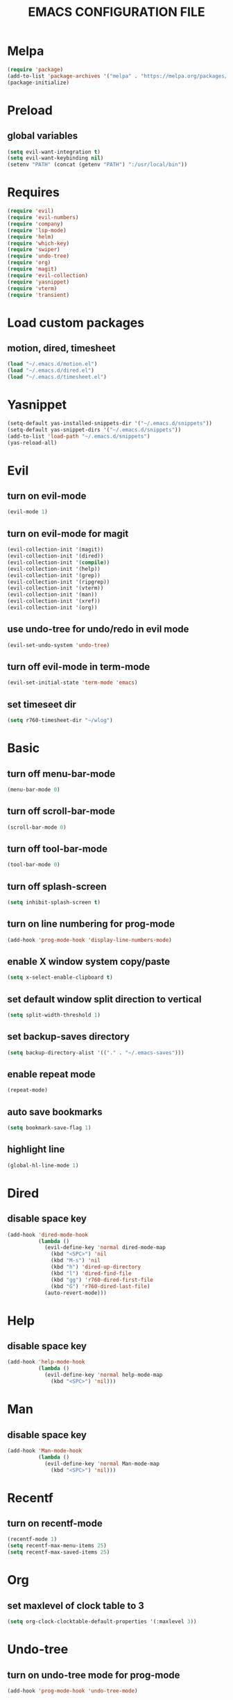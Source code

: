 # -*- mode: org -*
#+title:  EMACS CONFIGURATION FILE

* Melpa
#+BEGIN_SRC emacs-lisp
  (require 'package)
  (add-to-list 'package-archives '("melpa" . "https://melpa.org/packages/") t)
  (package-initialize)
#+END_SRC

* Preload
** global variables
#+BEGIN_SRC emacs-lisp
  (setq evil-want-integration t)
  (setq evil-want-keybinding nil)
  (setenv "PATH" (concat (getenv "PATH") ":/usr/local/bin"))
#+END_SRC

* Requires
#+BEGIN_SRC emacs-lisp
  (require 'evil)
  (require 'evil-numbers)
  (require 'company)
  (require 'lsp-mode)
  (require 'helm)
  (require 'which-key)
  (require 'swiper)
  (require 'undo-tree)
  (require 'org)
  (require 'magit)
  (require 'evil-collection)
  (require 'yasnippet)
  (require 'vterm)
  (require 'transient)
#+END_SRC

* Load custom packages
** motion, dired, timesheet
#+BEGIN_SRC emacs-lisp
  (load "~/.emacs.d/motion.el")
  (load "~/.emacs.d/dired.el")
  (load "~/.emacs.d/timesheet.el")
#+END_SRC

#+END_SRC

* Yasnippet
#+BEGIN_SRC emacs-lisp
  (setq-default yas-installed-snippets-dir '("~/.emacs.d/snippets"))
  (setq-default yas-snippet-dirs '("~/.emacs.d/snippets"))
  (add-to-list 'load-path "~/.emacs.d/snippets")
  (yas-reload-all)
#+END_SRC

* Evil 
** turn on evil-mode
#+BEGIN_SRC emacs-lisp
  (evil-mode 1)
#+END_SRC

** turn on evil-mode for magit
#+BEGIN_SRC emacs-lisp
  (evil-collection-init '(magit))
  (evil-collection-init '(dired))
  (evil-collection-init '(compile))
  (evil-collection-init '(help))
  (evil-collection-init '(grep))
  (evil-collection-init '(ripgrep))
  (evil-collection-init '(vterm))
  (evil-collection-init '(man))
  (evil-collection-init '(xref))
  (evil-collection-init '(org))
#+END_SRC

** use undo-tree for undo/redo in evil mode
#+BEGIN_SRC emacs-lisp
  (evil-set-undo-system 'undo-tree)
#+END_SRC

** turn off evil-mode in term-mode
#+BEGIN_SRC emacs-lisp
  (evil-set-initial-state 'term-mode 'emacs)
#+END_SRC

** set timeseet dir
#+BEGIN_SRC emacs-lisp
 (setq r760-timesheet-dir "~/wlog") 
#+END_SRC

* Basic
** turn off menu-bar-mode
#+BEGIN_SRC emacs-lisp
  (menu-bar-mode 0)
#+END_SRC

** turn off scroll-bar-mode
#+BEGIN_SRC emacs-lisp
  (scroll-bar-mode 0)
#+END_SRC

** turn off tool-bar-mode
#+BEGIN_SRC emacs-lisp
  (tool-bar-mode 0)
#+END_SRC

** turn off splash-screen
#+BEGIN_SRC emacs-lisp
  (setq inhibit-splash-screen t)
#+END_SRC

** turn on line numbering for prog-mode
#+BEGIN_SRC emacs-lisp
  (add-hook 'prog-mode-hook 'display-line-numbers-mode)
#+END_SRC

** enable X window system copy/paste
#+BEGIN_SRC emacs-lisp
  (setq x-select-enable-clipboard t)
#+END_SRC

** set default window split direction to vertical
#+BEGIN_SRC emacs-lisp
  (setq split-width-threshold 1)
#+END_SRC

** set backup-saves directory
#+BEGIN_SRC emacs-lisp
  (setq backup-directory-alist '(("." . "~/.emacs-saves")))
#+END_SRC

** enable repeat mode
#+BEGIN_SRC emacs-lisp
  (repeat-mode)
#+END_SRC

** auto save bookmarks
#+BEGIN_SRC emacs-lisp
  (setq bookmark-save-flag 1)
  #+END_SRC

** highlight line
#+BEGIN_SRC emacs-lisp
  (global-hl-line-mode 1)
#+END_SRC

* Dired
** disable space key
#+BEGIN_SRC emacs-lisp
  (add-hook 'dired-mode-hook
            (lambda ()
              (evil-define-key 'normal dired-mode-map
                (kbd "<SPC>") 'nil
                (kbd "M-s") 'nil
                (kbd "h") 'dired-up-directory
                (kbd "l") 'dired-find-file
                (kbd "gg") 'r760-dired-first-file
                (kbd "G") 'r760-dired-last-file)
              (auto-revert-mode)))
  #+END_SRC

* Help
** disable space key
#+BEGIN_SRC emacs-lisp
  (add-hook 'help-mode-hook
            (lambda ()
              (evil-define-key 'normal help-mode-map
                (kbd "<SPC>") 'nil)))
#+END_SRC

* Man
** disable space key
#+BEGIN_SRC emacs-lisp
  (add-hook 'Man-mode-hook
            (lambda ()
              (evil-define-key 'normal Man-mode-map
                (kbd "<SPC>") 'nil)))
#+END_SRC

* Recentf
** turn on recentf-mode
#+BEGIN_SRC emacs-lisp
  (recentf-mode 1)
  (setq recentf-max-menu-items 25)
  (setq recentf-max-saved-items 25)
  #+END_SRC

* Org
** set maxlevel of clock table to 3
#+BEGIN_SRC emacs-lisp
  (setq org-clock-clocktable-default-properties '(:maxlevel 3))
#+END_SRC

* Undo-tree
** turn on undo-tree mode for prog-mode
#+BEGIN_SRC emacs-lisp
  (add-hook 'prog-mode-hook 'undo-tree-mode)
#+END_SRC

** set undo-tree history directory
#+BEGIN_SRC emacs-lisp
  (setq undo-tree-history-directory-alist '(("." . "~/.emacs.d/undo")))
#+END_SRC

** turn on undo-tree mode for org-mode
#+BEGIN_SRC emacs-lisp
  (add-hook 'org-mode-hook
            (lambda ()
              (undo-tree-mode)
              (org-indent-mode)))
#+END_SRC

* Company
** turn on company mode
#+BEGIN_SRC emacs-lisp
  (add-hook 'after-init-hook 'global-company-mode)
#+END_SRC

* Which-key
** turn on which-key-mode
#+BEGIN_SRC emacs-lisp
  (which-key-mode 1)
#+END_SRC

* Winner
** turn on winner mode
#+BEGIN_SRC emacs-lisp
  (winner-mode 1)
#+END_SRC

* Keybindings
** replace existing keybindings
*** helm find files
#+BEGIN_SRC emacs-lisp
  (global-set-key (kbd "C-x C-f") 'helm-find-files)
#+END_SRC

*** helm buffers list
#+BEGIN_SRC emacs-lisp
  (global-set-key (kbd "C-x b") 'helm-buffers-list)
#+END_SRC

*** helm bookmarks
#+BEGIN_SRC emacs-lisp
  (global-set-key (kbd "C-x rl") 'helm-bookmarks)
#+END_SRC

*** helm meta-x
#+BEGIN_SRC emacs-lisp
  (global-set-key (kbd "M-x") 'helm-M-x)
#+END_SRC

*** replace default emacs search with swiper
#+BEGIN_SRC emacs-lisp
  (global-set-key (kbd "C-s") 'swiper)
#+END_SRC

*** open window below
#+BEGIN_SRC emacs-lisp
  (global-set-key (kbd "C-x 2") 'r760-motion-split-window-vertically)
#+END_SRC

*** open window to the right
#+BEGIN_SRC emacs-lisp
  (global-set-key (kbd "C-x 3") 'r760-motion-split-window-horizontally)
#+END_SRC

** adding new keybindings
*** groups
#+BEGIN_SRC emacs-lisp
  (which-key-add-key-based-replacements "<SPC>;" "current buffer menu")
  (which-key-add-key-based-replacements "<SPC>c" "exec menu")
  (which-key-add-key-based-replacements "<SPC>g" "git")
  (which-key-add-key-based-replacements "<SPC>i" "interactive")
  (which-key-add-key-based-replacements "<SPC>s" "shell/terminal")
  (which-key-add-key-based-replacements "<SPC>x" "xref")
  (which-key-add-key-based-replacements "<SPC>e" "emacs config")
#+END_SRC

*** evaluate current buffer
#+BEGIN_SRC emacs-lisp
  (global-set-key (kbd "C-x e") 'eval-buffer)
#+END_SRC

*** revert-buffer
#+BEGIN_SRC emacs-lisp
  (global-set-key (kbd "<f5>") 'revert-buffer)
#+END_SRC

*** compile menu
#+BEGIN_SRC emacs-lisp
  (transient-define-prefix r760-exec-menu ()
    "Compile/Interpret/Evaluate/Debug Menu"
    [
     ["Compile"
      ("c"
       "compile"
       compile
       :transient nil)
      ("r"
       "recompile"
       recompile
       :transient nil)
      ("n"
       "next error"
       next-error
       :transient nil)
      ("p"
       "previous error"
       previous-error
       :transient nil)]
     ["Interpret"
      ("i"
       "interpret"
       executable-interpret (buffer-file-name)
       :transient nil)]
     ["Evaluate LISP"
      ("b"
       "evaluate buffer"
       eval-buffer
       :transient nil)
      ("l"
       "evaluate last sexp"
       eval-last-sexp
       :transient nil)]
     ["Debug"
      ("g"
       "gdb"
       gdb
       :transient nil)]
     ["Shell"
      ("s"
       "shell command"
       shell-command
       :transient nil)
      ("a"
       "async shell command"
       async-shell-command
       :transient nil)
      ]])
  (evil-define-key 'normal 'global (kbd "<SPC>c") 'r760-exec-menu)
#+END_SRC

*** magit
#+BEGIN_SRC emacs-lisp
  (evil-define-key 'normal 'global (kbd "<SPC>g")
    (lambda ()
      (interactive)
      (magit-status)
      (delete-other-windows)))
#+END_SRC

*** imenu
#+BEGIN_SRC emacs-lisp
  (evil-define-key 'normal 'global (kbd "<SPC>if") 'imenu)
#+END_SRC

*** ibuffer
#+BEGIN_SRC emacs-lisp
  (evil-define-key 'normal 'global (kbd "<SPC>ib") 'ibuffer)
#+END_SRC

*** grep
#+BEGIN_SRC emacs-lisp
  (evil-define-key 'normal 'global (kbd "<SPC>iG") 'grep)
#+END_SRC

*** rgrep
#+BEGIN_SRC emacs-lisp
  (evil-define-key 'normal 'global (kbd "<SPC>ig") 'rgrep)
#+END_SRC

*** proced
#+BEGIN_SRC emacs-lisp
  (evil-define-key 'normal 'global (kbd "<SPC>ip") 'proced)
#+END_SRC

*** undo previous window action
#+BEGIN_SRC emacs-lisp
  (evil-define-key 'normal 'global (kbd "<SPC>u") 'winner-undo)
#+END_SRC

*** xref-find-definitions
#+BEGIN_SRC emacs-lisp
  (evil-define-key 'normal 'global (kbd "<SPC>xd") 'xref-find-definitions)
#+END_SRC

*** xref-find-definition
#+BEGIN_SRC emacs-lisp
  (evil-define-key 'normal 'global (kbd "<SPC>xD") 'xref-find-definitions-other-window)
#+END_SRC

*** edit emacs configuration file
#+BEGIN_SRC emacs-lisp
  (which-key-add-key-based-replacements "<SPC>ee" "edit")
  (evil-define-key 'normal 'global (kbd "<SPC>ee")
    (lambda ()
      (interactive)
      (find-file "~/.emacs.d/emacs.org")))
#+END_SRC

*** edit emacs configuration file
#+BEGIN_SRC emacs-lisp
  (which-key-add-key-based-replacements "<SPC>er" "reload")
  (evil-define-key 'normal 'global (kbd "<SPC>er")
    (lambda ()
      (interactive)
      (org-babel-load-file "~/.emacs.d/emacs.org")))
#+END_SRC

*** org menu
#+BEGIN_SRC emacs-lisp
  (setq org-agenda-files '("~/todo.org"))
  (which-key-add-key-based-replacements "<SPC>o" "org menu")
  (transient-define-prefix r760-org-menu ()
    "Org Menu"
    [["Org"
      ("x"
       "org export dispath"
       org-export-dispatch
       :transient nil)]
     ["Timesheet"
      ("o"
       "open today's timesheet"
       r760-timesheet
       :transient nil)
      ("w"
       "open weekly report"
       r760-timesheet-weekly-report
       :transient nil)
      ("m"
       "open all timesheets for this month"
       r760-timesheet-month
       :transient nil)]
     ["Agenda"
      ("l"
       "org todo list"
       org-todo-list
       :transient nil)
      ("t"
       "open todo"
       (lambda ()
         (interactive)
         (find-file "~/todo.org"))
       :transient nil)]])
  (evil-define-key 'normal 'global (kbd "<SPC>o") 'r760-org-menu)
#+END_SRC

*** org agenda keybindings
#+BEGIN_SRC emacs-lisp
  (eval-after-load 'org-agenda
    '(progn
       (evil-set-initial-state 'org-agenda-mode 'normal)
       (evil-define-key 'normal org-agenda-mode-map
         (kbd "<RET>") 'org-agenda-switch-to
         ;;(kbd "\t") 'org-agenda-goto
         (kbd "Tab") 'org-agenda-goto
         "q" 'org-agenda-quit
         "t" 'org-agenda-todo
         "j" 'org-agenda-next-line
         "k" 'org-agenda-previous-line)))
#+END_SRC

*** list bookmarks
#+BEGIN_SRC emacs-lisp
  (evil-define-key 'normal 'global (kbd "<SPC>B") 'helm-bookmarks)
#+END_SRC

*** open a recent file
#+BEGIN_SRC emacs-lisp
  (evil-define-key 'normal 'global (kbd "<SPC>r") 'recentf-open-files)
#+END_SRC

*** current buffer menu
#+BEGIN_SRC emacs-lisp
  (defun r760-make-buffer-file-executable ()
    (interactive)
    (shell-command-to-string (message "%s %s" "chmod +x" (buffer-file-name))))
  (transient-define-prefix r760-current-buffer-menu ()
    "Currrent Buffer Menu"
    [
     ["Buffer"
      ("s"
       "save"
       save-buffer
       :transient nil)
      ("r"
       "revert"
       revert-buffer
       :transient nil)
      ("l"
       "list matching lines"
       list-matching-lines
       :transient nil)
      ("c"
       "copy matching lines"
        copy-matching-lines
       :transient nil)
      ("k"
       "kill matching lines"
       kill-matching-lines
       :transient nil)
      ("d"
       "delete non matching lines"
       delete-non-matching-lines
       :transient nil)
      ("x"
       "make current buffer file executable"
       r760-make-buffer-file-executable
       :transient nil)
      ]])
  (evil-define-key 'normal 'global (kbd "<SPC>;") 'r760-current-buffer-menu)
#+END_SRC

*** list buffers
#+BEGIN_SRC emacs-lisp
  (evil-define-key 'normal 'global (kbd "<SPC>b") 'helm-buffers-list)
#+END_SRC

*** kill buffer
#+BEGIN_SRC emacs-lisp
  (evil-define-key 'normal 'global (kbd "<SPC>k") 'kill-buffer)
#+END_SRC

*** man
#+BEGIN_SRC emacs-lisp
  (evil-define-key 'normal 'global (kbd "<SPC>m") 'man)
#+END_SRC

*** dired
#+BEGIN_SRC emacs-lisp
  (evil-define-key 'normal 'global (kbd "<SPC>d") 'dired)
#+END_SRC

*** dired jump
#+BEGIN_SRC emacs-lisp
  (evil-define-key 'normal 'global (kbd "<SPC>D") 'dired-jump)
#+END_SRC

*** helm-find-files
#+BEGIN_SRC emacs-lisp
  (evil-define-key 'normal 'global (kbd "<SPC>f") 'helm-find-files)
#+END_SRC

*** helm-find
#+BEGIN_SRC emacs-lisp
  (evil-define-key 'normal 'global (kbd "<SPC>F") 'helm-find)
#+END_SRC

*** helm-show-kill-ring
#+BEGIN_SRC emacs-lisp
  (evil-define-key 'normal 'global (kbd "<SPC>p") 'helm-show-kill-ring)
#+END_SRC

*** set mark
#+BEGIN_SRC emacs-lisp
  (global-set-key (kbd "M-e") 'r760-motion-set-mark)
#+END_SRC

*** delete mark
#+BEGIN_SRC emacs-lisp
  (global-set-key (kbd "M-r") 'r760-motion-delete-mark)
#+END_SRC

*** go to next mark
#+BEGIN_SRC emacs-lisp
  (global-set-key (kbd "M-w") 'r760-motion-next-mark)
#+END_SRC

*** go to previous mark
#+BEGIN_SRC emacs-lisp
  (global-set-key (kbd "M-q") 'r760-motion-previous-mark)
#+END_SRC

*** next user buffer
#+BEGIN_SRC emacs-lisp
  (global-set-key (kbd "M-s") 'r760-motion-next-user-buffer)
#+END_SRC

*** previous user buffer
#+BEGIN_SRC emacs-lisp
  (global-set-key (kbd "M-a") 'r760-motion-previous-user-buffer)
#+END_SRC

*** toggle vterm
#+BEGIN_SRC emacs-lisp
  (global-set-key (kbd "M-t") 'r760-motion-toggle-vterm)
  (define-key vterm-mode-map (kbd "M-t") #'r760-motion-toggle-vterm)
#+END_SRC

*** ctrl + x + {o,0,1,2,3}
#+BEGIN_SRC emacs-lisp
  (evil-define-key 'normal 'global (kbd "<SPC><SPC>") 'other-window)
  (evil-define-key 'normal 'global (kbd "<SPC>0") 'delete-window)
  (evil-define-key 'normal 'global (kbd "<SPC>1") 'delete-other-windows)
  (evil-define-key 'normal 'global (kbd "<SPC>2") 'r760-motion-split-window-vertically)
  (evil-define-key 'normal 'global (kbd "<SPC>3") 'r760-motion-split-window-horizontally)
#+END_SRC

*** ctrl + x + {+,-,0}
#+BEGIN_SRC emacs-lisp
  (which-key-add-key-based-replacements "<SPC>7" "zoom out")
  (evil-define-key 'normal 'global (kbd "<SPC>7")
    (lambda ()
      (interactive)
      (text-scale-adjust -1)))

  (which-key-add-key-based-replacements "<SPC>8" "zoom in")
  (evil-define-key 'normal 'global (kbd "<SPC>8")
    (lambda ()
      (interactive)
      (text-scale-adjust 1)))

  (which-key-add-key-based-replacements "<SPC>9" "zoom reset")
  (evil-define-key 'normal 'global (kbd "<SPC>9")
    (lambda ()
      (interactive)
      (text-scale-adjust 0)))
#+END_SRC

*** evil-numbers
#+BEGIN_SRC emacs-lisp
  (global-set-key (kbd "M-i") 'evil-numbers/inc-at-pt)
  (global-set-key (kbd "M-d") 'evil-numbers/dec-at-pt)
#+END_SRC

* C
** enable lsp-mode, and disable lsp-indentation
#+BEGIN_SRC emacs-lisp
  (setq c-default-style "k&r")
  (setq-default c-basic-offset 2)
  (add-hook 'c-mode-hook
            (lambda ()
              (lsp)
              (xref-etags-mode)
              (yas-minor-mode)
              (evil-local-set-key 'insert (kbd "<backtab>") 'yas-expand)
              (evil-local-set-key 'normal (kbd "(") 'c-beginning-of-defun)
              (evil-local-set-key 'normal (kbd ")") 'c-end-of-defun)
              (setq lsp-enable-indentation nil)))
#+END_SRC

* JS
** js-mode
#+BEGIN_SRC emacs-lisp
  (add-hook 'js-mode-hook
            (lambda ()
               (local-set-key (kbd "C-c C-c") 'json-pretty-print-buffer)))
#+END_SRC

* Startup
** server
#+BEGIN_SRC emacs-lisp
  (server-force-delete)
  (server-start)
#+END_SRC
